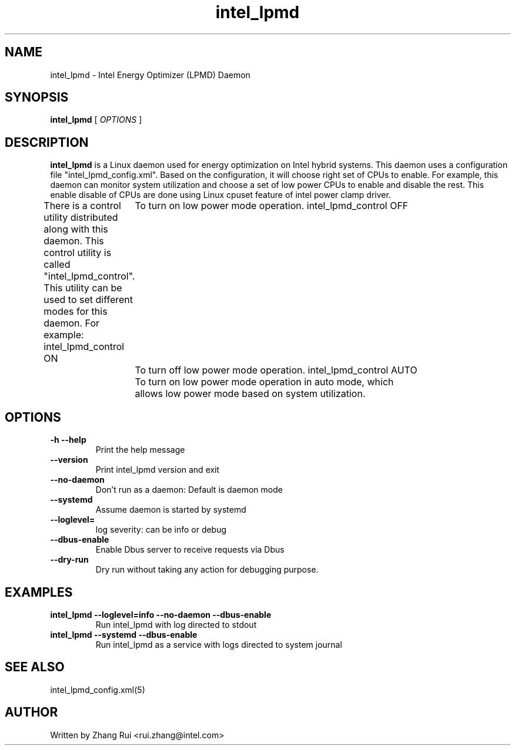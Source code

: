 .\" intel_lpmd (8) manual page
.\"
.\" This is free documentation; you can redistribute it and/or
.\" modify it under the terms of the GNU General Public License as
.\" published by the Free Software Foundation; either version 2 of
.\" the License, or (at your option) any later version.
.\"
.\" The GNU General Public License's references to "object code"
.\" and "executables" are to be interpreted as the output of any
.\" document formatting or typesetting system, including
.\" intermediate and printed output.
.\"
.\" This manual is distributed in the hope that it will be useful,
.\" but WITHOUT ANY WARRANTY; without even the implied warranty of
.\" MERCHANTABILITY or FITNESS FOR A PARTICULAR PURPOSE.  See the
.\" GNU General Public License for more details.
.\"
.\" You should have received a copy of the GNU General Public Licence along
.\" with this manual; if not, write to the Free Software Foundation, Inc.,
.\" 51 Franklin Street, Fifth Floor, Boston, MA 02110-1301, USA.
.\"
.\" Copyright (C) 2012 Intel Corporation. All rights reserved.
.\"
.TH intel_lpmd "8" "1 Jun 2023"

.SH NAME
intel_lpmd \- Intel Energy Optimizer (LPMD) Daemon
.SH SYNOPSIS
.B intel_lpmd
.RI " [ " OPTIONS " ]

.SH DESCRIPTION
.B intel_lpmd
is a Linux daemon used for energy optimization on Intel hybrid systems.
This daemon uses a configuration file "intel_lpmd_config.xml".
Based on the configuration, it will choose right set of CPUs
to enable. For example, this daemon can monitor system utilization
and choose a set of low power CPUs to enable and disable the rest.
This enable disable of CPUs are done using Linux cpuset feature
of intel power clamp driver.

There is a control utility distributed along with this daemon.
This control utility is called "intel_lpmd_control". This utility
can be used to set different modes for this daemon.
For example:
intel_lpmd_control ON
	To turn on low power mode operation.
intel_lpmd_control OFF
	To turn off low power mode operation.
intel_lpmd_control AUTO
	To turn on low power mode operation in auto mode, which
	allows low power mode based on system utilization.
.SH OPTIONS
.TP
.B -h --help
Print the help message

.TP
.B --version
Print intel_lpmd version and exit

.TP
.B --no-daemon
Don't run as a daemon: Default is daemon mode

.TP
.B --systemd
Assume daemon is started by systemd

.TP
.B --loglevel=
log severity: can be info or debug

.TP
.B --dbus-enable
Enable Dbus server to receive requests via Dbus

.TP
.B --dry-run
Dry run without taking any action for debugging purpose.

.SH EXAMPLES
.TP
.B intel_lpmd --loglevel=info --no-daemon --dbus-enable
Run intel_lpmd with log directed to stdout

.TP
.B intel_lpmd --systemd --dbus-enable
Run intel_lpmd as a service with logs directed to system journal

.SH SEE ALSO
intel_lpmd_config.xml(5)

.SH AUTHOR
Written by Zhang Rui <rui.zhang@intel.com>

